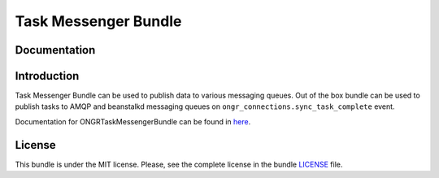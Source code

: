 =====================
Task Messenger Bundle
=====================

Documentation
~~~~~~~~~~~~~

Introduction
~~~~~~~~~~~~

Task Messenger Bundle can be used to publish data to various messaging queues.
Out of the box bundle can be used to publish tasks to AMQP and beanstalkd messaging queues
on ``ongr_connections.sync_task_complete`` event.

Documentation for ONGRTaskMessengerBundle can be found in
`here <http://ongr.readthedocs.org/en/latest/sources/TaskMessengerBundle.git/Resources/doc/index.html>`_.

License
~~~~~~~

This bundle is under the MIT license. Please, see the complete license in the bundle `LICENSE </LICENSE>`_ file.
